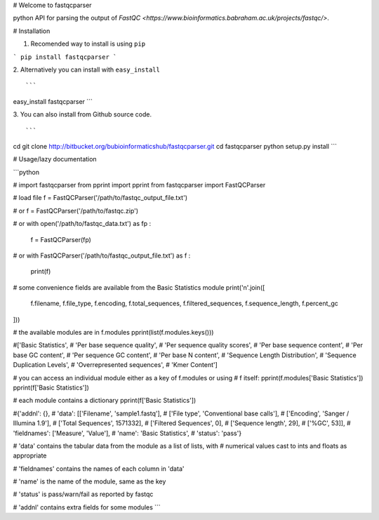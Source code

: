 # Welcome to fastqcparser

python API for parsing the output of `FastQC <https://www.bioinformatics.babraham.ac.uk/projects/fastqc/>`.

# Installation

1. Recomended way to install is using ``pip``

```
pip install fastqcparser
```

2. Alternatively you can install with ``easy_install``
::

```
easy_install fastqcparser
```

3. You can also install from Github source code.
::

```
cd
git clone http://bitbucket.org/bubioinformaticshub/fastqcparser.git
cd fastqcparser
python setup.py install
```

# Usage/lazy documentation

```python

# import fastqcparser
from pprint import pprint
from fastqcparser import FastQCParser

# load file
f = FastQCParser('/path/to/fastqc_output_file.txt')

# or
f = FastQCParser('/path/to/fastqc.zip')

# or
with open('/path/to/fastqc_data.txt') as fp :
    f = FastQCParser(fp)

# or
with FastQCParser('/path/to/fastqc_output_file.txt') as f :
    print(f)

# some convenience fields are available from the Basic Statistics module
print('\n'.join([
    f.filename,
    f.file_type,
    f.encoding,
    f.total_sequences,
    f.filtered_sequences,
    f.sequence_length,
    f.percent_gc
]))

# the available modules are in f.modules
pprint(list(f.modules.keys()))

#['Basic Statistics',
# 'Per base sequence quality',
# 'Per sequence quality scores',
# 'Per base sequence content',
# 'Per base GC content',
# 'Per sequence GC content',
# 'Per base N content',
# 'Sequence Length Distribution',
# 'Sequence Duplication Levels',
# 'Overrepresented sequences',
# 'Kmer Content']

# you can access an individual module either as a key of f.modules or using
# f itself:
pprint(f.modules['Basic Statistics'])
pprint(f['Basic Statistics'])

# each module contains a dictionary
pprint(f['Basic Statistics'])

#{'addnl': {},
# 'data': [['Filename', 'sample1.fastq'],
#          ['File type', 'Conventional base calls'],
#          ['Encoding', 'Sanger / Illumina 1.9'],
#          ['Total Sequences', 1571332],
#          ['Filtered Sequences', 0],
#          ['Sequence length', 29],
#          ['%GC', 53]],
# 'fieldnames': ['Measure', 'Value'],
# 'name': 'Basic Statistics',
# 'status': 'pass'}

# 'data' contains the tabular data from the module as a list of lists, with
# numerical values cast to ints and floats as appropriate

# 'fieldnames' contains the names of each column in 'data'

# 'name' is the name of the module, same as the key

# 'status' is pass/warn/fail as reported by fastqc

# 'addnl' contains extra fields for some modules
```



